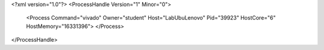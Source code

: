 <?xml version="1.0"?>
<ProcessHandle Version="1" Minor="0">
    <Process Command="vivado" Owner="student" Host="LabUbuLenovo" Pid="39923" HostCore="6" HostMemory="16331396">
    </Process>
</ProcessHandle>
